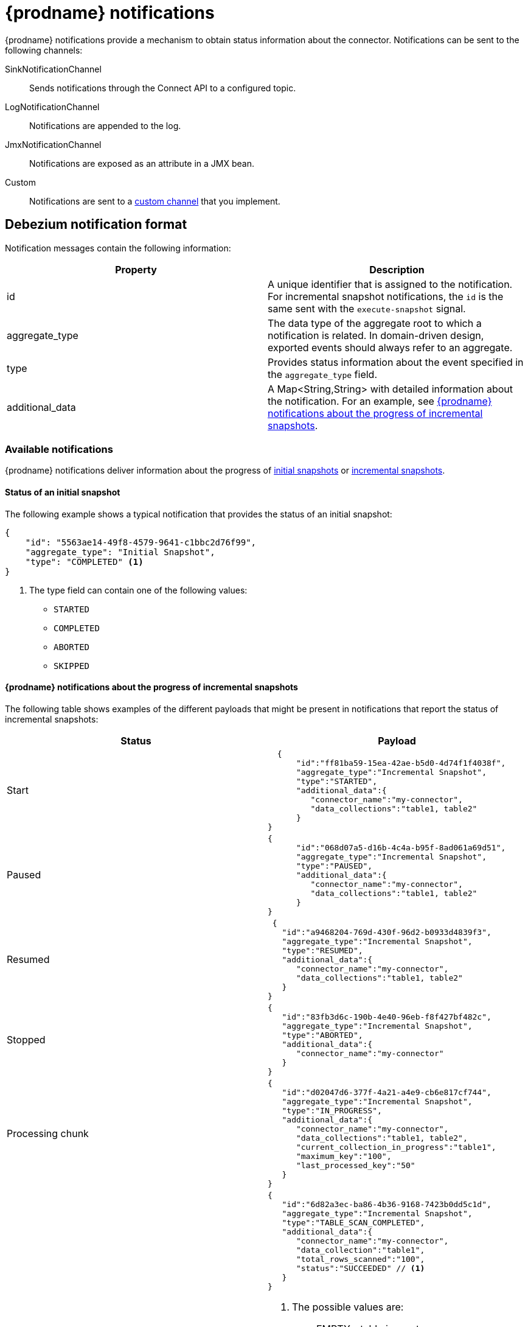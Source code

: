 // Category: debezium-using
// Type: assembly
[id="debezium-notification"]
= {prodname} notifications
ifdef::community[]
:toc:
:toc-placement: macro
:linkattrs:
:icons: font
:source-highlighter: highlight.js

toc::[]

== Overview
endif::community[]

{prodname} notifications provide a mechanism to obtain status information about the connector.
Notifications can be sent to the following channels:

SinkNotificationChannel:: Sends notifications through the Connect API to a configured topic.
LogNotificationChannel:: Notifications are appended to the log.
JmxNotificationChannel:: Notifications are exposed as an attribute in a JMX bean.
Custom:: Notifications are sent to a xref:debezium-notification-custom-channel[custom channel] that you implement.


// Type: concept
[id="debezium-notification-format"]
== Debezium notification format

Notification messages contain the following information:

|===
|Property |Description

|id
|A unique identifier that is assigned to the notification. For incremental snapshot notifications, the `id` is the same sent with the `execute-snapshot` signal.

|aggregate_type
|The data type of the aggregate root to which a notification is related.
In domain-driven design, exported events should always refer to an aggregate.

|type
|Provides status information about the event specified in the `aggregate_type` field.

|additional_data
|A Map<String,String> with detailed information about the notification.
For an example, see xref:debezium-notifications-about-the-progress-of-incremental-snapshots[{prodname} notifications about the progress of incremental snapshots].
|===

// Type: concept
[id="debezium-available-notifications"]
=== Available notifications

{prodname} notifications deliver information about the progress of xref:debezium-notifications-about-the-status-of-an-initial-snapshot[initial snapshots] or xref:debezium-notifications-about-the-progress-of-incremental-snapshot[incremental snapshots].


==== Status of an initial snapshot

The following example shows a typical notification that provides the status of an initial snapshot:

[source, json]
----
{
    "id": "5563ae14-49f8-4579-9641-c1bbc2d76f99",
    "aggregate_type": "Initial Snapshot",
    "type": "COMPLETED" <1>
}
----
<1> The type field can contain one of the following values:

* `STARTED`
* `COMPLETED`
* `ABORTED`
* `SKIPPED`

[id="debezium-notifications-about-the-progress-of-incremental-snapshots"]
==== {prodname} notifications about the progress of incremental snapshots

The following table shows examples of the different payloads that might be present in notifications that report the status of incremental snapshots:

|===
|Status|Payload

|Start
a|[source, json]
----
  {
      "id":"ff81ba59-15ea-42ae-b5d0-4d74f1f4038f",
      "aggregate_type":"Incremental Snapshot",
      "type":"STARTED",
      "additional_data":{
         "connector_name":"my-connector",
         "data_collections":"table1, table2"
      }
}
----
|Paused
a|[source, json]
----
{
      "id":"068d07a5-d16b-4c4a-b95f-8ad061a69d51",
      "aggregate_type":"Incremental Snapshot",
      "type":"PAUSED",
      "additional_data":{
         "connector_name":"my-connector",
         "data_collections":"table1, table2"
      }
}
----
|Resumed
a|[source, json]
----
 {
   "id":"a9468204-769d-430f-96d2-b0933d4839f3",
   "aggregate_type":"Incremental Snapshot",
   "type":"RESUMED",
   "additional_data":{
      "connector_name":"my-connector",
      "data_collections":"table1, table2"
   }
}
----
|Stopped
a|[source, json]
----
{
   "id":"83fb3d6c-190b-4e40-96eb-f8f427bf482c",
   "aggregate_type":"Incremental Snapshot",
   "type":"ABORTED",
   "additional_data":{
      "connector_name":"my-connector"
   }
}
----
|Processing chunk
a|[source, json]
----
{
   "id":"d02047d6-377f-4a21-a4e9-cb6e817cf744",
   "aggregate_type":"Incremental Snapshot",
   "type":"IN_PROGRESS",
   "additional_data":{
      "connector_name":"my-connector",
      "data_collections":"table1, table2",
      "current_collection_in_progress":"table1",
      "maximum_key":"100",
      "last_processed_key":"50"
   }
}
----
|Snapshot completed for a table
a|[source, json]
----
{
   "id":"6d82a3ec-ba86-4b36-9168-7423b0dd5c1d",
   "aggregate_type":"Incremental Snapshot",
   "type":"TABLE_SCAN_COMPLETED",
   "additional_data":{
      "connector_name":"my-connector",
      "data_collection":"table1",
      "total_rows_scanned":"100",
      "status":"SUCCEEDED" // <1>
   }
}
----
<1> The possible values are:
* EMPTY - table is empty
* NO_PRIMARY_KEY - table has no primary key necessary for snapshot
* SKIPPED - snapshot for this kind of table is not supported, check logs for details
* SQL_EXCEPTION - SQL exception caught while processing a snapshot
* SUCCEEDED - snapshot completed successfully
* UNKNOWN_SCHEMA - schema not found for table, check logs for the list of known tables
|Completed
a|[source, json]
----
{
   "id":"6d82a3ec-ba86-4b36-9168-7423b0dd5c1d",
   "aggregate_type":"Incremental Snapshot",
   "type":"COMPLETED",
   "additional_data":{
      "connector_name":"my-connector"
   }
}
----
|===

// Type: procedure
[id="enabling-debezium-notifications"]
=== Enabling {prodname} notifications

To enable Debezium to emit notifications, specify a list of notification channels by setting the `notification.enabled.channels` configuration property.
By default, the following notification channels are available:

* `sink`
* `log`
* `jmx`

[IMPORTANT]
====
To use the `sink` notification channel, you must also set the `notification.sink.topic.name` configuration property to the name of the topic where you want {prodname} to send notifications.
====

// Type: procedure
[id="access-debezium-jmx-notifications"]
=== Access to {prodname} JMX notifications

To enable {prodname} to report events that are exposed through JMX beans, complete the following configuration steps:

1. {link-prefix}:{link-debezium-monitoring}#monitoring-debezium[Enable the JMX MBean Server] to expose the notification bean.
2. Add `jmx` to the `notification.enabled.channels` property in the connector configuration.
3. Connect your preferred JMX client to the MBean Server.

Notifications are exposed through the `Notifications` attribute of a bean with the name `debezium.__<connector-type>__.management.notifications.__<server>__`.

The following image shows a notification that reports the start of an incremental snapshot:

image::jmx-notification-attribute.png[Fields in the JMX `Notifications` attribute]

To discard a notification, call the `reset` operation on the bean.

The notifications are also exposed as a JMX notification with type `debezium.notification`.
To enable an application to listen for the JMX notifications that an MBean emits,  link:https://docs.oracle.com/javase/tutorial/jmx/notifs/index.html[subscribe the application to the notifications].

// Type: concept
[id="debezium-notification-custom-channel"]
== Custom notification channels

The notification mechanism is designed to be extensible. 
You can implement channels as needed to deliver notifications in a manner that works best in your environment.
Adding a notification channel involves several steps:

1. xref:debezium-configuring-custom-notification-channels[Create a Java project for the channel] to implement the channel, and xref:debezium-core-module-dependency[add `{prodname} Core` as a dependency].
2. xref:deploying-a-debezium-custom-notification-channel[Deploy the notification channel].
3. xref:configuring-connectors-to-use-a-custom-notification-channel[Enable connectors to use the custom notification channel by modifying the connector configuration].



// Type: procedure
[id="debezium-configuring-custom-notification-channels"]
=== Configuring custom notification channels

Custom notification channels are Java classes that implement the `io.debezium.pipeline.notification.channels.NotificationChannel` service provider interface (SPI).
For example:
[source,java,indent=0]
----
public interface NotificationChannel {

    String name(); // <1>

    void init(CommonConnectorConfig config); // <2>

    void send(Notification notification); // <3>

    void close(); // <4>
}
----
<1> The name of the channel.
To enable {prodname} to use the channel, specify this name in the connector's `notification.enabled.channels` property.
<2> Initializes specific configuration, variables, or connections that the channel requires.
<3> Sends the notification on the channel. 
{prodname} calls this method to report its status.
<4> Closes all allocated resources. 
{prodname} calls this method when the connector is stopped.

// Type: concept
[id="debezium-core-module-dependency"]
=== {prodname} core module dependencies

A custom notification channel Java project has compile dependencies on the {prodname} core module.
You must include these compile dependencies in your project's `pom.xml` file, as shown in the following example:

[source,xml]
----
<dependency>
    <groupId>io.debezium</groupId>
    <artifactId>debezium-core</artifactId>
    <version>${version.debezium}</version> // <1>
</dependency>
----
<1> `${version.debezium}` represents the version of the {prodname} connector.

Declare your implementation in the `META-INF/services/io.debezium.pipeline.notification.channels.NotificationChannel` file.

// Type: procedure
[id="deploying-a-debezium-custom-notification-channel"]
=== Deploying a custom notification channel

.Prerequisites
* You have a custom notification channel Java program.

.Procedure
* To use a notification channel with a {prodname} connector, export the Java project to a JAR file, and copy the file to the directory that contains the JAR file for each {prodname} connector that you want to use it with. +
 +
For example, in a typical deployment, the {prodname} connector files are stored in subdirectories of a Kafka Connect directory (`/kafka/connect`), with each connector JAR in its own subdirectory (`/kafka/connect/debezium-connector-db2`, `/kafka/connect/debezium-connector-mysql`, and so forth).
To use a signaling channel with a connector, add the converter JAR file to the connector's subdirectory.

NOTE: To use a custom notification channel with multiple connectors, you must place a copy of the notification channel JAR file in each connector subdirectory.

// Type: procedure
[id="configuring-connectors-to-use-a-custom-notification-channel"]
=== Configuring connectors to use a custom notification channel

Add the name of the custom notification channel to the `notification.enabled.channels` configuration property. 

